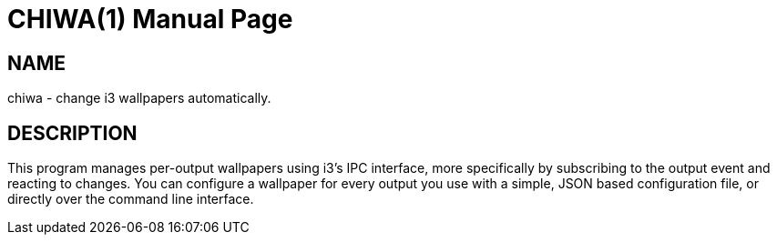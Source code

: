 CHIWA(1)
========
slowpoke <mail+git@slowpoke.io>
:encoding: utf-8
:doctype: manpage
:man source: Tinfoil Wizards Inc.

NAME
----
chiwa - change i3 wallpapers automatically.

DESCRIPTION
-----------
This program manages per-output wallpapers using i3's IPC interface, more
specifically by subscribing to the output event and reacting to changes. You can
configure a wallpaper for every output you use with a simple, JSON based
configuration file, or directly over the command line interface.

